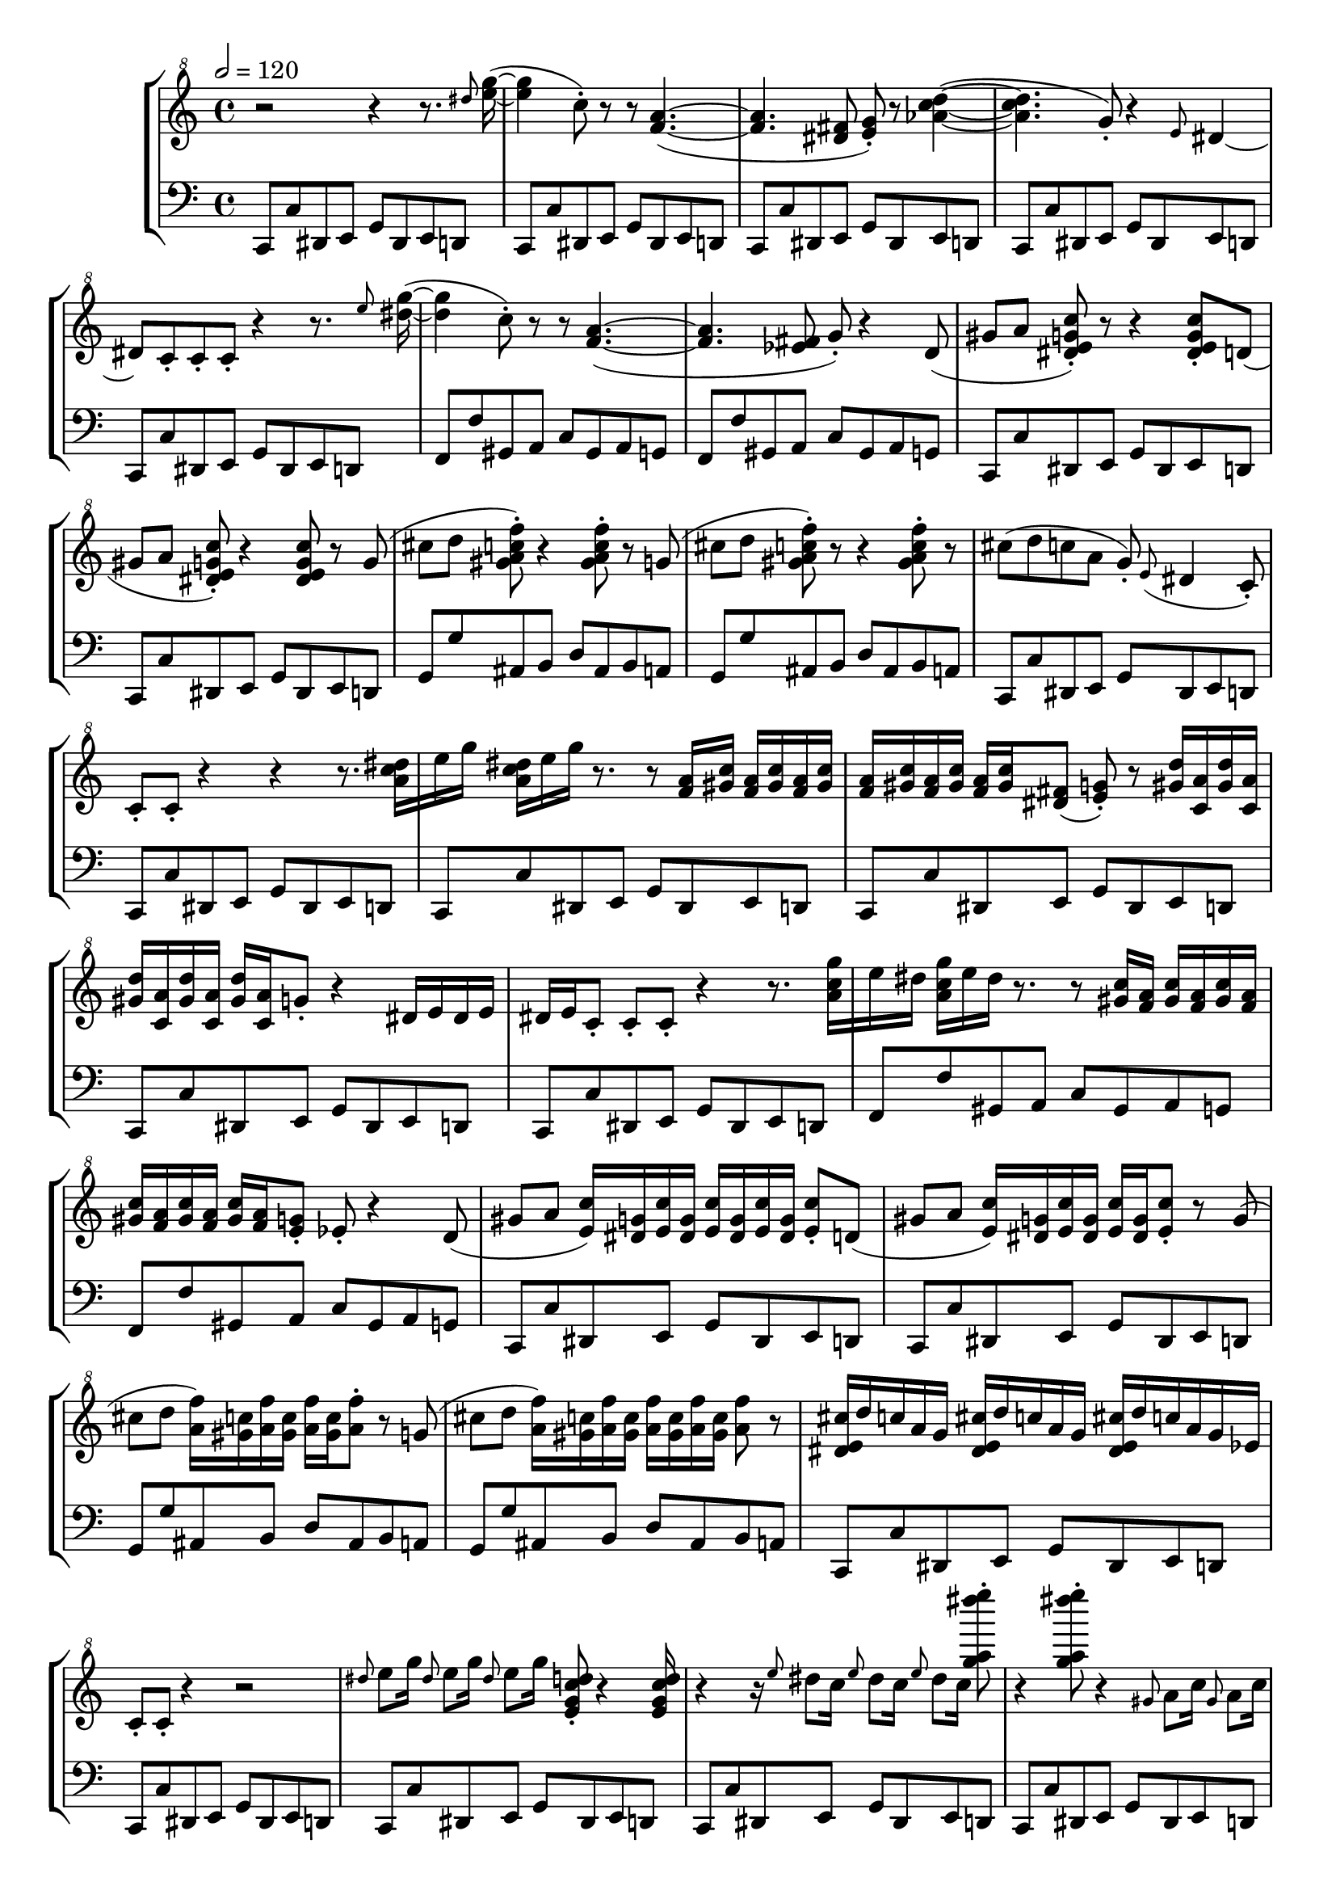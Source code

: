\version "2.24.3"

ostinatoC = \relative {
  c,8[ c' dis, e] g[ dis e d]
}

ostinatoF = \relative {
  f,8[ f' gis, a] c[ gis a g]
}

ostinatoG = \relative {
  g,8[ g' ais, b] d[ ais b a]
}

ostinato = {
  \ostinatoC |
  \ostinatoC |
  \ostinatoC |
  \ostinatoC |
  \ostinatoF |
  \ostinatoF |
  \ostinatoC |
  \ostinatoC |
  \ostinatoG |
  \ostinatoG |
  \ostinatoC |
  \ostinatoC | 
}

melody = \relative {
  % page 1
  \time 4/4
  \clef "treble^8"
  r2 r4 r8. \grace dis'''8 <e g>16~( |
  4 c8-.) r r <f, a>4.~( |
  4. <dis fis>8 <e g>-.) r <aes c d>4~( |

  4. g8-.) r4 \grace e8 dis4~ |
  dis8 c-. c-. c-. r4 r8. \grace e'8 <dis g>16~( |
  4 c8-.) r8 r8 % r4 in the original
    <f, a>4.~( | 

  4. <es fis>8 g-.) r4 d8( |
  gis[ a] <dis, e g c>-.) r r4 <dis e g c>8-. d( |
  gis[ a] <dis, e g c>-.) r4 <dis e g c>8 r g( |
  
  cis[ d] <gis, a c f>-.) r4 <gis a c f>8-. r g( |
  cis[ d] <gis, a c f>-.) r8 r4 <gis a c f>8-. r8 |
  cis([ d c a] g-.) \grace e8( dis4 c8-.) |

  % page 2
  c-.[ c-.] r4 r4 r8. <a' c dis>16[ | 
  e' g] <a, c dis>[ e' g] r8. r8 <f, a>16[ <gis c>] <f a>16[ <gis c> <f a> <gis c>] |
  <f a>[ <gis c> <f a> <gis c>] <f a>[ <gis c> <dis fis>8( ] <e g>-.) r8 <gis d'>16[ <c, a'> <gis' d'> <c, a'>] |

  <gis' d'>[ <c, a'> <gis' d'> <c, a'>] <gis' d'> <c, a'> g'8-. % g16 in original
    r4 dis16[ e dis e] |
  dis e c8-. 8-. 8-. r4 r8. <a' c g'>16[ |
  e' dis] <a c g'>[ e' dis] r8. r8 <gis, c>16 <f a> <gis c> <f a> <gis c> <f a> |

  <gis c> <f a> <gis c> <f a> <gis c> <f a> <e g>8-. es-. r4 d8( |
  gis a <e c'>16) <dis g> <e c'> <dis g> <e c'> <dis g> <e c'> <dis g> <e c'>8-. d( |
  gis a <e c'>16) <dis g> <e c'> <dis g> <e c'> <dis g> <e c'>8-. r g( |

  cis d <a f'>16) <gis c> <a f'> <gis c> <a f'> <gis c> <a f'>8-. r g( |
  cis d <a f'>16) <gis c> <a f'> <gis c> <a f'> <gis c> <a f'> <gis c> <a f'>8 % no staccato as in original
    r8 |
  <dis, e cis'>16[ d' c a g] <dis e cis'>[ d' c a g] <dis e cis'>[ d' c a g es] |

  % page 3
  c8-. 8-. r4 r2 |
  \grace dis'8 e8[ g16] \grace dis8 e8[ g16] \grace dis8 e8[ g16] <e, g c d>8-. r4 <e g c d>16 |
  r4 r16 \grace e'8 dis8[ c16] \grace e8 dis8[ c16] \grace e8 dis8[ c16] <g' a dis' e>8-. |

  r4 <g a dis' e>8-. r4 \grace gis,8 a8[ c16] \grace gis8 a8[ c16] |
  \grace gis,8 a8[ c16] <f gis a cis d>8-. r4 <f gis a cis d>8-. r8. r8 |
  \grace a,8 gis8[ f16] \grace a,8 gis8[ f16] \grace a,8 gis8[ f16] <c, f gis a>8-. r4 <f'' gis a cis d>16 |

  r4 r16 <c,,, f gis a>8-. r16 <f'' gis a cis d>8-. r4 <c,,, f gis a>8-. |
}

\score {
  \new StaffGroup <<
    \new Staff { \tempo 2 = 120 \melody }
    \new Staff {
      \clef bass
      \time 4/4
      \ostinatoC
      \repeat unfold 22 \ostinato
    }
  >>
  \layout {
    \enablePolymeter
    \context {
      \Score
      \RemoveAllEmptyStaves
    }
  }
  \midi {
  }
}